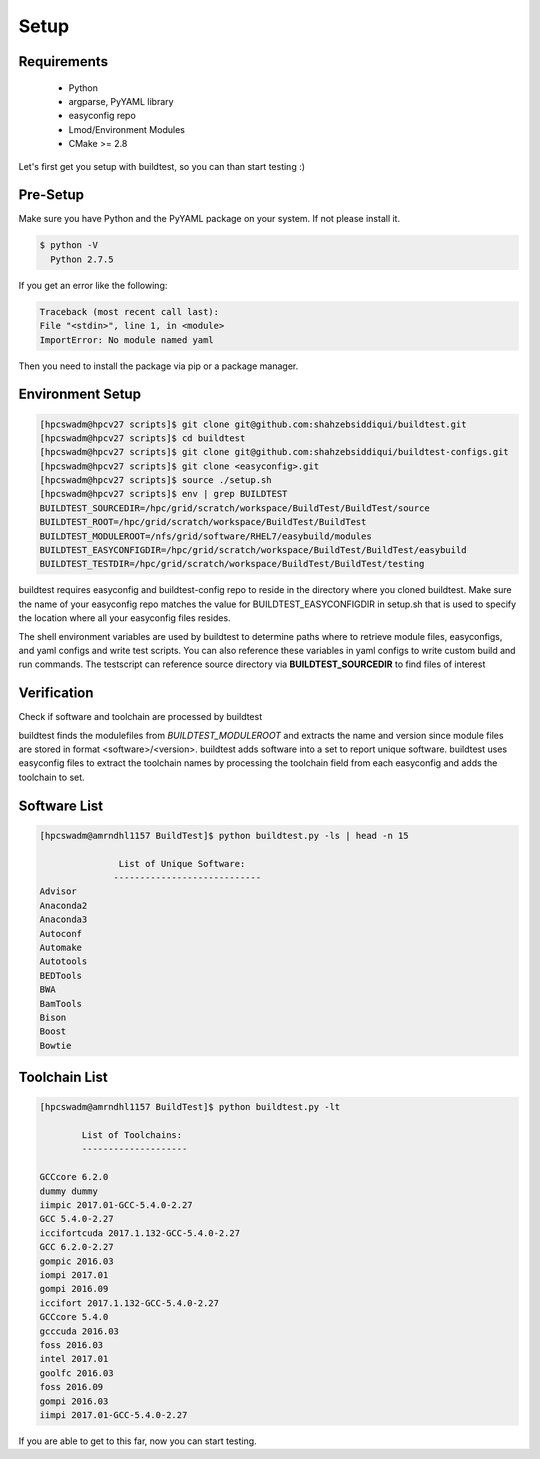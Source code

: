 .. _Setup:

Setup
=====


Requirements
-------------
 - Python
 - argparse, PyYAML library
 - easyconfig repo
 - Lmod/Environment Modules
 - CMake >= 2.8


Let's first get you setup with buildtest, so you can than start testing :)

Pre-Setup
----------

Make sure you have Python and the PyYAML package on your system. If not please install it.

.. code:: 

   $ python -V
     Python 2.7.5

If you get an error like the following: 

.. code::

        Traceback (most recent call last):
        File "<stdin>", line 1, in <module>
        ImportError: No module named yaml

Then you need to install the package via pip or a package manager.
     

Environment Setup
-----------------


.. code::
       
        [hpcswadm@hpcv27 scripts]$ git clone git@github.com:shahzebsiddiqui/buildtest.git
        [hpcswadm@hpcv27 scripts]$ cd buildtest
        [hpcswadm@hpcv27 scripts]$ git clone git@github.com:shahzebsiddiqui/buildtest-configs.git
        [hpcswadm@hpcv27 scripts]$ git clone <easyconfig>.git
        [hpcswadm@hpcv27 scripts]$ source ./setup.sh
        [hpcswadm@hpcv27 scripts]$ env | grep BUILDTEST
        BUILDTEST_SOURCEDIR=/hpc/grid/scratch/workspace/BuildTest/BuildTest/source
        BUILDTEST_ROOT=/hpc/grid/scratch/workspace/BuildTest/BuildTest
        BUILDTEST_MODULEROOT=/nfs/grid/software/RHEL7/easybuild/modules
        BUILDTEST_EASYCONFIGDIR=/hpc/grid/scratch/workspace/BuildTest/BuildTest/easybuild
        BUILDTEST_TESTDIR=/hpc/grid/scratch/workspace/BuildTest/BuildTest/testing

buildtest requires easyconfig and buildtest-config repo to reside in the directory where you cloned buildtest.
Make sure the name of your easyconfig repo matches the value for BUILDTEST_EASYCONFIGDIR
in setup.sh that is used to specify the location where all your easyconfig files resides.


The shell environment variables are used by buildtest to determine paths where to retrieve
module files, easyconfigs, and yaml configs and write test scripts. You can also reference
these variables in yaml configs to write custom build and run commands. The testscript can
reference source directory via **BUILDTEST_SOURCEDIR** to find files of interest


Verification
-------------

Check if software and toolchain are processed by buildtest 

buildtest finds the modulefiles from *BUILDTEST_MODULEROOT* and extracts the 
name and version since module files are stored in format <software>/<version>. 
buildtest adds software into a set to report unique software. buildtest uses 
easyconfig files to extract the toolchain names by processing the toolchain 
field from each easyconfig and adds the toolchain to set.

Software List
-------------

.. code::    

        [hpcswadm@amrndhl1157 BuildTest]$ python buildtest.py -ls | head -n 15
        
                       List of Unique Software: 
                      ---------------------------- 
        Advisor
        Anaconda2
        Anaconda3
        Autoconf
        Automake
        Autotools
        BEDTools
        BWA
        BamTools
        Bison
        Boost
        Bowtie  

Toolchain List
--------------

.. code::

        [hpcswadm@amrndhl1157 BuildTest]$ python buildtest.py -lt
 
                List of Toolchains:
                --------------------
              
        GCCcore 6.2.0
        dummy dummy
        iimpic 2017.01-GCC-5.4.0-2.27
        GCC 5.4.0-2.27
        iccifortcuda 2017.1.132-GCC-5.4.0-2.27
        GCC 6.2.0-2.27
        gompic 2016.03
        iompi 2017.01
        gompi 2016.09
        iccifort 2017.1.132-GCC-5.4.0-2.27
        GCCcore 5.4.0
        gcccuda 2016.03
        foss 2016.03
        intel 2017.01
        goolfc 2016.03
        foss 2016.09
        gompi 2016.03
        iimpi 2017.01-GCC-5.4.0-2.27


If you are able to get to this far, now you can start testing.



